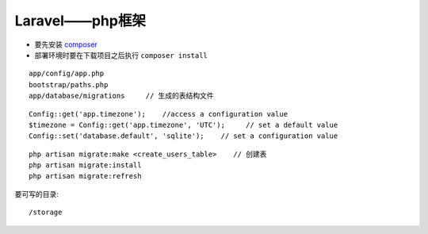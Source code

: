 Laravel——php框架
###############################

* 要先安装 `composer <http://getcomposer.org>`_
* 部署环境时要在下载项目之后执行 ``composer install``

::

    app/config/app.php
    bootstrap/paths.php
    app/database/migrations     // 生成的表结构文件
    

::

    Config::get('app.timezone');    //access a configuration value
    $timezone = Config::get('app.timezone', 'UTC');     // set a default value
    Config::set('database.default', 'sqlite');    // set a configuration value

::

    php artisan migrate:make <create_users_table>    // 创建表
    php artisan migrate:install
    php artisan migrate:refresh



要可写的目录::

    /storage
    
